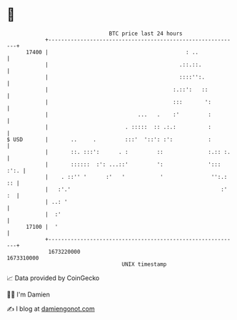 * 👋

#+begin_example
                                   BTC price last 24 hours                    
               +------------------------------------------------------------+ 
         17400 |                                           : ..             | 
               |                                         .::.::.            | 
               |                                         ::::'':.           | 
               |                                       :.::':   ::          | 
               |                                       :::       ':         | 
               |                            ...   .    :'         :         | 
               |                        . :::::  :: .:.:          :         | 
   $ USD       |       ..     .         :::'  '::': :':           :         | 
               |       ::. :::':      . :         ::              :.:: :.   | 
               |       ::::::  :': ...::'         ':              '::: :':. | 
               |    . ::'' '      :'   '           '               '':.: :: | 
               |   :'.'                                               :' :  | 
               | ..: '                                                      | 
               |  :'                                                        | 
         17100 |  '                                                         | 
               +------------------------------------------------------------+ 
                1673220000                                        1673310000  
                                       UNIX timestamp                         
#+end_example
📈 Data provided by CoinGecko

🧑‍💻 I'm Damien

✍️ I blog at [[https://www.damiengonot.com][damiengonot.com]]
